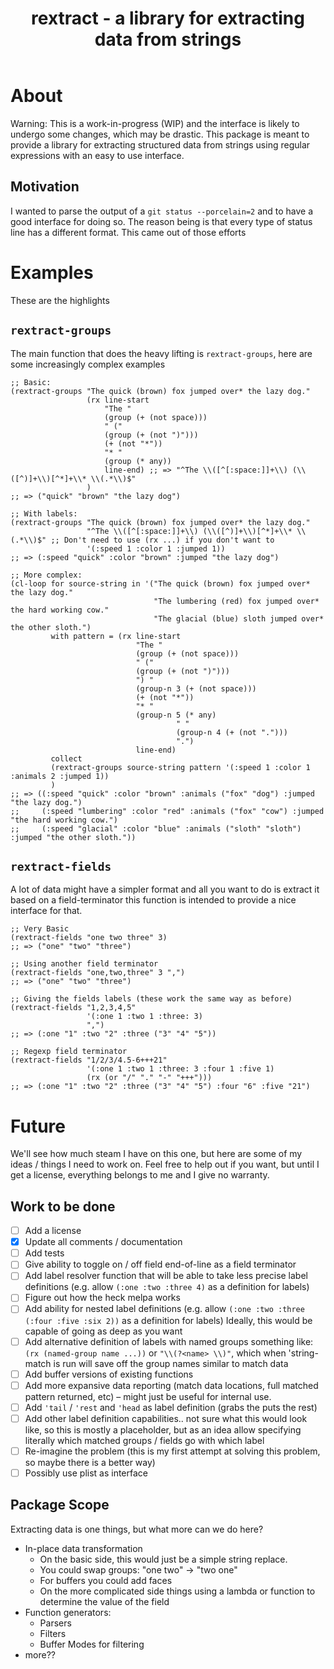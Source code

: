 #+TITLE: rextract - a library for extracting data from strings

* About
Warning: This is a work-in-progress (WIP) and the interface is likely to undergo
some changes, which may be drastic. This package is meant to provide a library
for extracting structured data from strings using regular expressions with an
easy to use interface.
** Motivation
I wanted to parse the output of a =git status --porcelain=2= and to have a good
interface for doing so. The reason being is that every type of status line has a
different format. This came out of those efforts

* Examples
These are the highlights
** =rextract-groups=
The main function that does the heavy lifting is =rextract-groups=, here are some increasingly complex examples
#+BEGIN_SRC elisp
;; Basic:
(rextract-groups "The quick (brown) fox jumped over* the lazy dog."
                 (rx line-start
                     "The "
                     (group (+ (not space)))
                     " ("
                     (group (+ (not ")")))
                     (+ (not "*"))
                     "* "
                     (group (* any))
                     line-end) ;; => "^The \\([^[:space:]]+\\) (\\([^)]+\\)[^*]+\\* \\(.*\\)$"
                 )
;; => ("quick" "brown" "the lazy dog")

;; With labels:
(rextract-groups "The quick (brown) fox jumped over* the lazy dog."
                 "^The \\([^[:space:]]+\\) (\\([^)]+\\)[^*]+\\* \\(.*\\)$" ;; Don't need to use (rx ...) if you don't want to
                 '(:speed 1 :color 1 :jumped 1))
;; => (:speed "quick" :color "brown" :jumped "the lazy dog")

;; More complex:
(cl-loop for source-string in '("The quick (brown) fox jumped over* the lazy dog."
                                "The lumbering (red) fox jumped over* the hard working cow."
                                "The glacial (blue) sloth jumped over* the other sloth.")
         with pattern = (rx line-start
                            "The "
                            (group (+ (not space)))
                            " ("
                            (group (+ (not ")")))
                            ") "
                            (group-n 3 (+ (not space)))
                            (+ (not "*"))
                            "* "
                            (group-n 5 (* any)
                                     " "
                                     (group-n 4 (+ (not ".")))
                                     ".")
                            line-end)
         collect
         (rextract-groups source-string pattern '(:speed 1 :color 1 :animals 2 :jumped 1))
         )
;; => ((:speed "quick" :color "brown" :animals ("fox" "dog") :jumped "the lazy dog.")
;;     (:speed "lumbering" :color "red" :animals ("fox" "cow") :jumped "the hard working cow.")
;;     (:speed "glacial" :color "blue" :animals ("sloth" "sloth") :jumped "the other sloth."))
#+END_SRC
** =rextract-fields=
A lot of data might have a simpler format and all you want to do is extract it
based on a field-terminator this function is intended to provide a nice
interface for that.

#+BEGIN_SRC elisp
;; Very Basic
(rextract-fields "one two three" 3)
;; => ("one" "two" "three")

;; Using another field terminator
(rextract-fields "one,two,three" 3 ",")
;; => ("one" "two" "three")

;; Giving the fields labels (these work the same way as before)
(rextract-fields "1,2,3,4,5"
                 '(:one 1 :two 1 :three: 3)
                 ",")
;; => (:one "1" :two "2" :three ("3" "4" "5"))

;; Regexp field terminator
(rextract-fields "1/2/3/4.5-6+++21"
                 '(:one 1 :two 1 :three: 3 :four 1 :five 1)
                 (rx (or "/" "." "-" "+++")))
;; => (:one "1" :two "2" :three ("3" "4" "5") :four "6" :five "21")
#+END_SRC
* Future
We'll see how much steam I have on this one, but here are some of my ideas / things I need to work on. Feel free to help out if you want, but until I get a license, everything belongs to me and I give no warranty.
** Work to be done
- [ ] Add a license
- [X] Update all comments / documentation
- [ ] Add tests
- [ ] Give ability to toggle on / off field end-of-line as a field terminator
- [ ] Add label resolver function that will be able to take less precise label definitions
      (e.g. allow =(:one :two :three 4)= as a definition for labels)
- [ ] Figure out how the heck melpa works
- [ ] Add ability for nested label definitions
      (e.g. allow =(:one :two :three (:four :five :six 2))= as a definition for labels)
      Ideally, this would be capable of going as deep as you want
- [ ] Add alternative definition of labels with named groups something like:
      =(rx (named-group name ...))= or ="\\(?<name> \\)"=, which when 'string-match is run will save off the group names similar to match data
- [ ] Add buffer versions of existing functions
- [ ] Add more expansive data reporting (match data locations, full matched pattern returned, etc) -- might just be useful for internal use.
- [ ] Add ='tail= / ='rest= and ='head= as label definition (grabs the puts the rest)
- [ ] Add other label definition capabilities.. not sure what this would look like, so this is mostly a placeholder, but as an idea allow specifying literally which matched groups / fields go with which label
- [ ] Re-imagine the problem (this is my first attempt at solving this problem, so maybe there is a better way)
- [ ] Possibly use plist as interface

** Package Scope
Extracting data is one things, but what more can we do here?
- In-place data transformation
  - On the basic side, this would just be a simple string replace.
  - You could swap groups: "one two" -> "two one"
  - For buffers you could add faces
  - On the more complicated side things using a lambda or function to determine
    the value of the field
- Function generators:
  - Parsers
  - Filters
  - Buffer Modes for filtering
- more??
